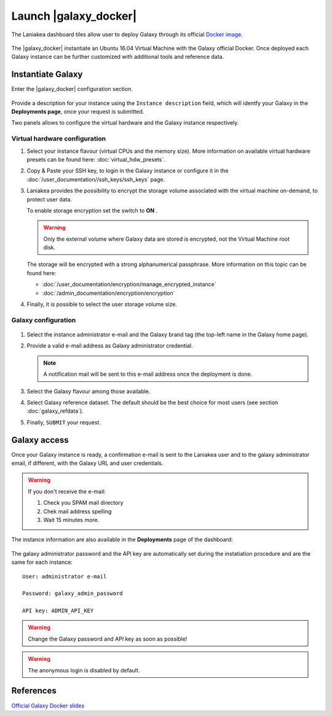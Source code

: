 Launch |galaxy_docker| 
======================

The Laniakea dashboard tiles allow user to deploy Galaxy through its official `Docker image <https://github.com/bgruening/docker-galaxy-stable>`_.

.. seealso::

   To login to the Laniakea dashboard visit the section: :doc:`/user_documentation//authentication/authentication`.

.. figure:: img/galaxy_docker_tile.png
   :scale: 100 %
   :align: center

The |galaxy_docker| instantiate an Ubuntu 16.04 Virtual Machine with the Galaxy official Docker. Once deployed each Galaxy instance can be further customized with additional tools and reference data.

.. figure:: img/launch_galaxy_docker.gif 
   :scale: 80 %
   :align: center

Instantiate Galaxy
------------------

Enter the |galaxy_docker| configuration section.

.. figure:: img/configure_virtual_hardware_docker.png 
   :scale: 50 %
   :align: center

Provide a description for your instance using the ``Instance description`` field, which will identfy your Galaxy in the **Deployments page**, once your request is submitted.

Two panels allows to configure the virtual hardware and the Galaxy instance respectively.

Virtual hardware configuration
******************************

#. Select your instance flavour (virtual CPUs and the memory size). More information on available virtual hardware presets can be found here: :doc:`virtual_hdw_presets`.

#. Copy & Paste your SSH key, to login in the Galaxy instance or configure it in the :doc:`/user_documentation//ssh_keys/ssh_keys` page.

#. Laniakea provides the possibility to encrypt the storage volume associated with the virtual machine on-demand, to protect user data.

   To enable storage encryption set the switch to **ON** .

   .. Warning::

      Only the external volume where Galaxy data are stored is encrypted, not the Virtual Machine root disk.

   The storage will be encrypted with a strong alphanumerical passphrase. More information on this topic can be found here:

   - :doc:`/user_documentation/encryption/manage_encrypted_instance`
   - :doc:`/admin_documentation/encryption/encryption`

#. Finally, it is possible to select the user storage volume size.

Galaxy configuration
********************

.. figure:: img/configure_galaxy_docker.png
   :scale: 50 %
   :align: center

#. Select the instance administrator e-mail and the Galaxy brand tag (the top-left name in the Galaxy home page).

#. Provide a valid e-mail address as Galaxy administrator credential.

   .. note::

      A notification mail will be sent to this e-mail address once the deployment is done.

#. Select the Galaxy flavour among those available.

#. Select Galaxy reference dataset. The default should be the best choice for most users (see section :doc:`galaxy_refdata`).

#. Finally, ``SUBMIT`` your request.

Galaxy access
-------------

Once your Galaxy instance is ready, a confirmation e-mail is sent to the Laniakea user and to the galaxy administrator email, if different, with the Galaxy URL and user credentials.

.. Warning::

   If you don't receive the e-mail:

   #. Check you SPAM mail directory

   #. Chek mail address spelling

   #. Wait 15 minutes more.

The instance information are also available in the **Deployments** page of the dashboard:

.. figure:: img/deployments_page.png
   :scale: 50%
   :align: center

The galaxy administrator password and the API key are automatically set during the instatiation procedure and are the same for each instance:

::

  User: administrator e-mail

  Password: galaxy_admin_password

  API key: ADMIN_API_KEY

.. Warning::

   Change the Galaxy password and API key as soon as possible!

.. Warning::

   The anonymous login is disabled by default.

References
----------

`Official Galaxy Docker slides <https://galaxyproject.github.io/training-material/topics/admin/tutorials/galaxy-docker/slides.html#1>`_
